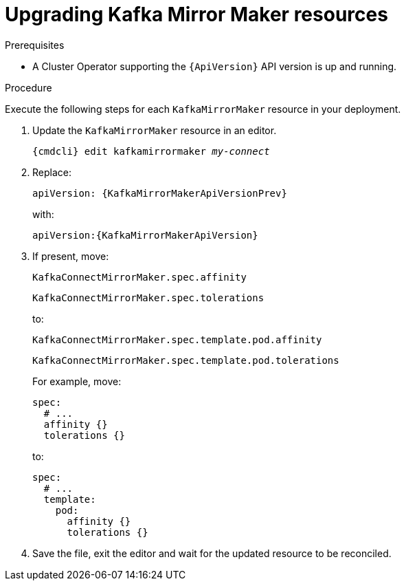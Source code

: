 // Module included in the following assemblies:
//
// assembly-upgrade-resources.adoc

[id='proc-upgrade-kafka-mirror-maker-resources-{context}']
= Upgrading Kafka Mirror Maker resources

.Prerequisites

* A Cluster Operator supporting the `{ApiVersion}` API version is up and running.

.Procedure
Execute the following steps for each `KafkaMirrorMaker` resource in your deployment.

. Update the `KafkaMirrorMaker` resource in an editor.
+
[source,shell,subs="+quotes,attributes"]
----
{cmdcli} edit kafkamirrormaker _my-connect_
----

. Replace:
+
[source,shell,subs="attributes"]
----
apiVersion: {KafkaMirrorMakerApiVersionPrev}
----
+
with:
+
[source,shell,subs="attributes"]
----
apiVersion:{KafkaMirrorMakerApiVersion}
----

. If present, move:
+
[source,shell]
----
KafkaConnectMirrorMaker.spec.affinity
----
+
[source,shell]
----
KafkaConnectMirrorMaker.spec.tolerations
----
+
to:
+
[source,shell]
----
KafkaConnectMirrorMaker.spec.template.pod.affinity
----
+
[source,shell]
----
KafkaConnectMirrorMaker.spec.template.pod.tolerations
----
+
For example, move:
+
[source,shell]
----
spec:
  # ...
  affinity {}
  tolerations {}
----
+
to:
+
[source,shell]
----
spec:
  # ...
  template:
    pod:
      affinity {}
      tolerations {}
----

. Save the file, exit the editor and wait for the updated resource to be reconciled.
